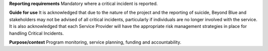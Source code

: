 **Reporting requirements**
Mandatory where a critical incident is reported.

**Guide for use**
It is acknowledged that due to the nature of the project and the reporting of suicide, Beyond Blue and stakeholders may not be advised of all critical incidents, particularly if individuals are no longer involved with the service.
It is also acknowledged that each Service Provider will have the appropriate risk management strategies in place for handling Critical Incidents.

**Purpose/context**
Program monitoring, service planning, funding and accountability.
